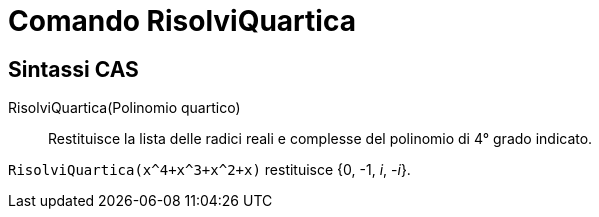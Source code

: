 = Comando RisolviQuartica
:page-en: commands/SolveQuartic
ifdef::env-github[:imagesdir: /it/modules/ROOT/assets/images]


== Sintassi CAS

RisolviQuartica(Polinomio quartico)::
  Restituisce la lista delle radici reali e complesse del polinomio di 4° grado indicato.

[EXAMPLE]
====

`++RisolviQuartica(x^4+x^3+x^2+x)++` restituisce {0, -1, _i_, -_i_}.

====

